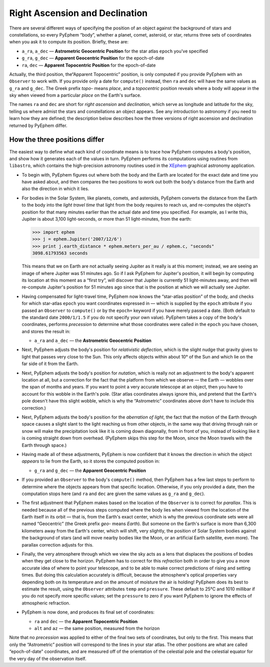 ===============================
Right Ascension and Declination
===============================

.. _XEphem: http://www.clearskyinstitute.com/xephem/

There are several different ways
of specifying the position of an object
against the background of stars and constellations,
so every PyEphem “body”,
whether a planet, comet, asteroid, or star,
returns three sets of coordinates when you ask it to compute its position.
Briefly, these are:

* ``a_ra``, ``a_dec`` — **Astrometric Geocentric Position**
  for the star atlas ``epoch`` you've specified
* ``g_ra``, ``g_dec`` — **Apparent Geocentric Position**
  for the epoch-of-date
* ``ra``, ``dec`` — **Apparent Topocentric Position**
  for the epoch-of-date

Actually, the third position,
the“Apparent Topocentric” position,
is only computed if you provide PyEphem with an ``Observer`` to work with.
If you provide only a date for ``compute()`` instead,
then ``ra`` and ``dec`` will have the same values as ``g_ra`` and ``g_dec``.
The Greek prefix *topo-* means *place*,
and a *topocentric* position reveals where a body will appear in the sky
when viewed from a particular *place* on the Earth's surface.

The names ``ra`` and ``dec`` are short for *right ascension*
and *declination*,
which serve as longitude and latitude for the sky,
telling us where admist the stars and constellations an object appears.
See any introduction to astronomy
if you need to learn how they are defined;
the description below describes how the three versions
of right ascension and declination returned by PyEphem differ.

How the three positions differ
==============================

The easiest way to define what each kind of coordinate means
is to trace how PyEphem computes a body's position,
and show how it generates each of the values in turn.
PyEphem performs its computations using routines from ``libastro``,
which contains the high-precision astronomy routines
used in the `XEphem`_ graphical astronomy application.

* To begin with,
  PyEphem figures out where both the body and the Earth are located
  for the exact date and time you have asked about,
  and then compares the two positions
  to work out both the body's distance from the Earth
  and also the direction in which it lies.

* For bodies in the Solar System,
  like planets, comets, and asteroids,
  PyEphem converts the distance from the Earth to the body
  into the *light travel time*
  that light from the body requires to reach us,
  and re-computes the object's position
  for that many minutes earlier than the actual date and time you specified.
  For example, as I write this, Jupiter is about 3,100 light-seconds,
  or more than 51 light-minutes,
  from the earth:

  >>> import ephem
  >>> j = ephem.Jupiter('2007/12/6')
  >>> print j.earth_distance * ephem.meters_per_au / ephem.c, "seconds"
  3098.61793563 seconds

  This means that we on Earth are not actually seeing Jupiter
  as it really is at this moment;
  instead, we are seeing an image of where Jupiter was 51 minutes ago.
  So if I ask PyEphem for Jupiter's position,
  it will begin by computing its location at this moment as a “first try”,
  will discover that Jupiter is currently 51 light-minutes away,
  and then will re-compute Jupiter's position for 51 minutes ago
  since that is the position at which we will actually see Jupiter.

* Having compensated for light-travel time,
  PyEphem now knows the “star-atlas position” of the body,
  and checks for which star-atlas ``epoch``
  you want coordinates expressed in —
  which is supplied by the ``epoch`` attribute
  if you passed an ``Observer`` to ``compute()``
  or by the ``epoch=`` keyword if you have merely passed a date.
  (Both default to the standard date ``2000/1/1.5``
  if you do not specify your own value).
  PyEphem takes a copy of the body's coordinates,
  performs *precession* to determine what those coordinates were called
  in the ``epoch`` you have chosen,
  and stores the result in:

  * ``a_ra`` and ``a_dec`` — the **Astrometric Geocentric Position**

* Next,
  PyEphem adjusts the body's position for *relativistic deflection*,
  which is the slight nudge that gravity
  gives to light that passes very close to the Sun.
  This only affects objects within about 10° of the Sun
  and which lie on the far side of it from the Earth.

* Next, PyEphem adjusts the body's position for *nutation*,
  which is really not an adjustment to the body's apparent location at all,
  but a correction for the fact that the platform from which we observe —
  the Earth —
  wobbles over the span of months and years.
  If you want to point a very accurate telescope at an object,
  then you have to account for this wobble in the Earth's pole.
  (Star atlas coordinates always ignore this,
  and pretend that the Earth's pole doesn't have this slight wobble,
  which is why the “Astrometric” coordinates above
  don't have to include this correction.)

* Next, PyEphem adjusts the body's position
  for the *aberration of light*,
  the fact that the motion of the Earth through space
  causes a slight slant to the light reaching us from other objects,
  in the same way that driving through rain or snow
  will make the precipitation look like it is coming down diagonally,
  from in front of you,
  instead of looking like it is coming straight down from overhead.
  (PyEphem skips this step for the Moon,
  since the Moon travels with the Earth through space.)

* Having made all of these adjustments,
  PyEphem is now confident that it knows
  the direction in which the object *appears* to lie from the Earth,
  so it stores the computed position in:

  * ``g_ra`` and ``g_dec`` — the **Apparent Geocentric Position**

* If you provided an ``Observer`` to the body's ``compute()`` method,
  then PyEphem has a few last steps to perform
  to determine where the objects appears from that specific location.
  Otherwise, if you only provided a date, then the computation stops here
  (and ``ra`` and ``dec``
  are given the same values as ``g_ra`` and ``g_dec``).

* The first adjustment that PyEphem makes
  based on the location of the ``Observer``
  is to correct for *parallax*.
  This is needed because all of the previous steps
  computed where the body lies
  when viewed from the location of the Earth itself in its orbit —
  that is, from the Earth's exact center,
  which is why the previous coordinate sets
  were all named “Geocentric”
  (the Greek prefix *geo-* means *Earth*).
  But someone on the Earth's surface
  is more than 6,300 kilometers away from the Earth's center,
  which will shift, very slightly, the position of Solar System bodies
  against the background of stars
  (and will move nearby bodies like the Moon,
  or an artificial Earth satellite, even more).
  The parallax correction adjusts for this.

* Finally,
  the very atmosphere through which we view the sky
  acts as a lens that displaces the positions of bodies
  when they get close to the horizon.
  PyEphem has to correct for this *refraction*
  both in order to give you a more accurate idea
  of where to point your telescope,
  and to be able to make correct predictions of rising and setting times.
  But doing this calculation accurately is difficult,
  because the atmosphere's optical properties vary
  depending both on its temperature
  and on the amount of moisture the air is holding!
  PyEphem does its best to estimate the result,
  using the ``Observer`` attributes ``temp`` and ``pressure``.
  These default to 25°C and 1010 millibar
  if you do not specify more specific values;
  set the ``pressure`` to zero
  if you want PyEphem to ignore the effects of atmospheric refraction.

* PyEphem is now done,
  and produces its final set of coordinates:

  * ``ra`` and ``dec`` — the **Apparent Topocentric Position**
  * ``alt`` and ``az`` — the same position, measured from the horizon

Note that no *precession* was applied
to either of the final two sets of coordinates,
but only to the first.
This means that only the “Astrometric” position
will correspond to the lines in your star atlas.
The other positions are what are called “epoch-of-date” coordinates,
and are measured
off of the orientation of the celestial pole and the celestial equator
for the very day of the observation itself.
